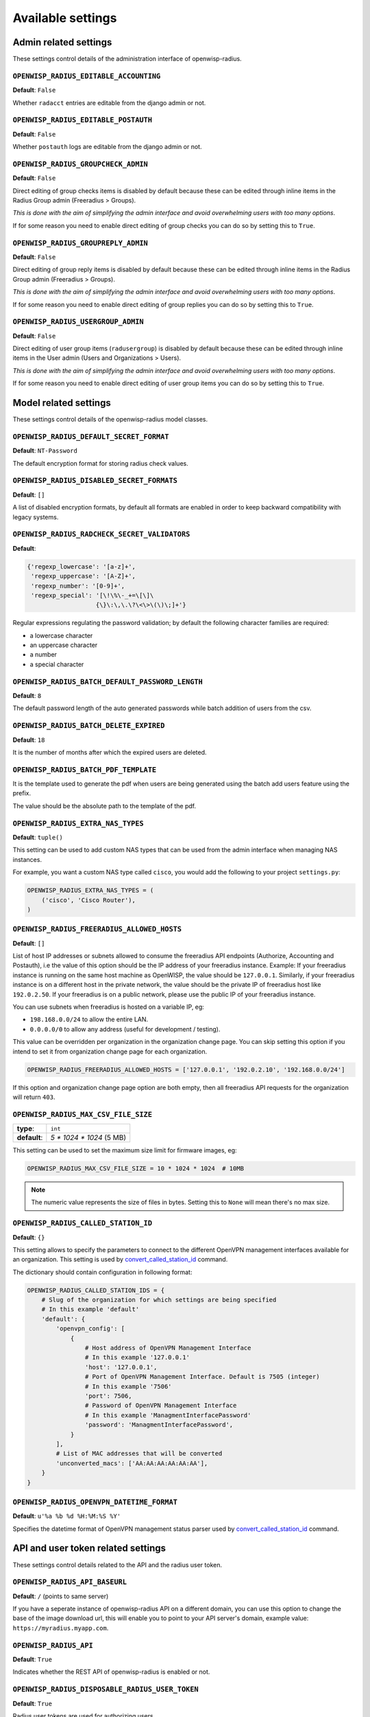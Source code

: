 Available settings
------------------

Admin related settings
======================

These settings control details of the administration interface of openwisp-radius.

``OPENWISP_RADIUS_EDITABLE_ACCOUNTING``
~~~~~~~~~~~~~~~~~~~~~~~~~~~~~~~~~~~~~~~

**Default**: ``False``

Whether ``radacct`` entries are editable from the django admin or not.

``OPENWISP_RADIUS_EDITABLE_POSTAUTH``
~~~~~~~~~~~~~~~~~~~~~~~~~~~~~~~~~~~~~

**Default**: ``False``

Whether ``postauth`` logs are editable from the django admin or not.

``OPENWISP_RADIUS_GROUPCHECK_ADMIN``
~~~~~~~~~~~~~~~~~~~~~~~~~~~~~~~~~~~~

**Default**: ``False``

Direct editing of group checks items is disabled by default because
these can be edited through inline items in the Radius Group
admin (Freeradius > Groups).

*This is done with the aim of simplifying the admin interface and avoid
overwhelming users with too many options*.

If for some reason you need to enable direct editing of group checks
you can do so by setting this to ``True``.

``OPENWISP_RADIUS_GROUPREPLY_ADMIN``
~~~~~~~~~~~~~~~~~~~~~~~~~~~~~~~~~~~~

**Default**: ``False``

Direct editing of group reply items is disabled by default because
these can be edited through inline items in the Radius Group
admin (Freeradius > Groups).

*This is done with the aim of simplifying the admin interface and avoid
overwhelming users with too many options*.

If for some reason you need to enable direct editing of group replies
you can do so by setting this to ``True``.

``OPENWISP_RADIUS_USERGROUP_ADMIN``
~~~~~~~~~~~~~~~~~~~~~~~~~~~~~~~~~~~

**Default**: ``False``

Direct editing of user group items (``radusergroup``) is disabled by default
because these can be edited through inline items in the User
admin (Users and Organizations > Users).

*This is done with the aim of simplifying the admin interface and avoid
overwhelming users with too many options*.

If for some reason you need to enable direct editing of user group items
you can do so by setting this to ``True``.

Model related settings
======================

These settings control details of the openwisp-radius model classes.

``OPENWISP_RADIUS_DEFAULT_SECRET_FORMAT``
~~~~~~~~~~~~~~~~~~~~~~~~~~~~~~~~~~~~~~~~~

**Default**: ``NT-Password``

The default encryption format for storing radius check values.

``OPENWISP_RADIUS_DISABLED_SECRET_FORMATS``
~~~~~~~~~~~~~~~~~~~~~~~~~~~~~~~~~~~~~~~~~~~

**Default**: ``[]``

A list of disabled encryption formats, by default all formats are
enabled in order to keep backward compatibility with legacy systems.

``OPENWISP_RADIUS_RADCHECK_SECRET_VALIDATORS``
~~~~~~~~~~~~~~~~~~~~~~~~~~~~~~~~~~~~~~~~~~~~~~

**Default**:

.. code-block:: python

    {'regexp_lowercase': '[a-z]+',
     'regexp_uppercase': '[A-Z]+',
     'regexp_number': '[0-9]+',
     'regexp_special': '[\!\%\-_+=\[\]\
                       {\}\:\,\.\?\<\>\(\)\;]+'}

Regular expressions regulating the password validation;
by default the following character families are required:

- a lowercase character
- an uppercase character
- a number
- a special character

``OPENWISP_RADIUS_BATCH_DEFAULT_PASSWORD_LENGTH``
~~~~~~~~~~~~~~~~~~~~~~~~~~~~~~~~~~~~~~~~~~~~~~~~~

**Default**: ``8``

The default password length of the auto generated passwords while
batch addition of users from the csv.

``OPENWISP_RADIUS_BATCH_DELETE_EXPIRED``
~~~~~~~~~~~~~~~~~~~~~~~~~~~~~~~~~~~~~~~~

**Default**: ``18``

It is the number of months after which the expired users are deleted.

``OPENWISP_RADIUS_BATCH_PDF_TEMPLATE``
~~~~~~~~~~~~~~~~~~~~~~~~~~~~~~~~~~~~~~

It is the template used to generate the pdf when users are being generated using the batch add users feature using the prefix.

The value should be the absolute path to the template of the pdf.

``OPENWISP_RADIUS_EXTRA_NAS_TYPES``
~~~~~~~~~~~~~~~~~~~~~~~~~~~~~~~~~~~

**Default**: ``tuple()``

This setting can be used to add custom NAS types that can be used from the
admin interface when managing NAS instances.

For example, you want a custom NAS type called ``cisco``, you would add
the following to your project ``settings.py``:

.. code-block:: python

    OPENWISP_RADIUS_EXTRA_NAS_TYPES = (
        ('cisco', 'Cisco Router'),
    )

``OPENWISP_RADIUS_FREERADIUS_ALLOWED_HOSTS``
~~~~~~~~~~~~~~~~~~~~~~~~~~~~~~~~~~~~~~~~~~~~

**Default**: ``[]``

List of host IP addresses or subnets allowed to consume the freeradius
API endpoints (Authorize, Accounting and Postauth), i.e the value
of this option should be the IP address of your freeradius
instance. Example: If your freeradius instance is running on
the same host machine as OpenWISP, the value should be ``127.0.0.1``.
Similarly, if your freeradius instance is on a different host in
the private network, the value should be the private IP of freeradius
host like ``192.0.2.50``. If your freeradius is on a public network,
please use the public IP of your freeradius instance.

You can use subnets when freeradius is hosted on a variable IP, eg:

- ``198.168.0.0/24`` to allow the entire LAN.
- ``0.0.0.0/0`` to allow any address (useful for development / testing).

This value can be overridden per organization in the organization
change page. You can skip setting this option if you intend to set
it from organization change page for each organization.

.. image:: /images/freeradius_allowed_hosts.png
   :alt: Organization change page freeradius settings

.. code-block:: python

    OPENWISP_RADIUS_FREERADIUS_ALLOWED_HOSTS = ['127.0.0.1', '192.0.2.10', '192.168.0.0/24']

If this option and organization change page option are both
empty, then all freeradius API requests for the organization
will return ``403``.

``OPENWISP_RADIUS_MAX_CSV_FILE_SIZE``
~~~~~~~~~~~~~~~~~~~~~~~~~~~~~~~~~~~~~

+--------------+----------------------------+
| **type**:    | ``int``                    |
+--------------+----------------------------+
| **default**: |  `5 * 1024 * 1024` (5 MB)  |
+--------------+----------------------------+

This setting can be used to set the maximum size limit for firmware images, eg:

.. code-block:: python

    OPENWISP_RADIUS_MAX_CSV_FILE_SIZE = 10 * 1024 * 1024  # 10MB

.. note::

    The numeric value represents the size of files in bytes.
    Setting this to ``None`` will mean there's no max size.

``OPENWISP_RADIUS_CALLED_STATION_ID``
~~~~~~~~~~~~~~~~~~~~~~~~~~~~~~~~~~~~~

**Default**: ``{}``

This setting allows to specify the parameters to connect to the different
OpenVPN management interfaces available for an organization. This setting is used by
`convert_called_station_id <management_commands.html#convert-called-station-id>`_ command.

The dictionary should contain configuration in following format:

.. code-block:: python

    OPENWISP_RADIUS_CALLED_STATION_IDS = {
        # Slug of the organization for which settings are being specified
        # In this example 'default'
        'default': {
            'openvpn_config': [
                {
                    # Host address of OpenVPN Management Interface
                    # In this example '127.0.0.1'
                    'host': '127.0.0.1',
                    # Port of OpenVPN Management Interface. Default is 7505 (integer)
                    # In this example '7506'
                    'port': 7506,
                    # Password of OpenVPN Management Interface
                    # In this example 'ManagmentInterfacePassword'
                    'password': 'ManagmentInterfacePassword',
                }
            ],
            # List of MAC addresses that will be converted
            'unconverted_macs': ['AA:AA:AA:AA:AA:AA'],
        }
    }


``OPENWISP_RADIUS_OPENVPN_DATETIME_FORMAT``
~~~~~~~~~~~~~~~~~~~~~~~~~~~~~~~~~~~~~~~~~~~

**Default**: ``u'%a %b %d %H:%M:%S %Y'``

Specifies the datetime format of OpenVPN management status parser used by
`convert_called_station_id <management_commands.html#convert-called-station-id>`_ command.


API and user token related settings
===================================

These settings control details related to the API and the radius user token.

``OPENWISP_RADIUS_API_BASEURL``
~~~~~~~~~~~~~~~~~~~~~~~~~~~~~~~

**Default**: ``/`` (points to same server)

If you have a seperate instance of openwisp-radius API on a
different domain, you can use this option to change the base of the image
download url, this will enable you to point to your API server's domain,
example value: ``https://myradius.myapp.com``.

``OPENWISP_RADIUS_API``
~~~~~~~~~~~~~~~~~~~~~~~

**Default**: ``True``

Indicates whether the REST API of openwisp-radius is enabled or not.

``OPENWISP_RADIUS_DISPOSABLE_RADIUS_USER_TOKEN``
~~~~~~~~~~~~~~~~~~~~~~~~~~~~~~~~~~~~~~~~~~~~~~~~

**Default**: ``True``

Radius user tokens are used for authorizing users.

When this setting is ``True`` radius user tokens are deleted right after a successful
authorization is performed. This reduces the possibility of attackers reusing
the access tokens and posing as other users if they manage to intercept it somehow.

``OPENWISP_RADIUS_API_AUTHORIZE_REJECT``
~~~~~~~~~~~~~~~~~~~~~~~~~~~~~~~~~~~~~~~~

**Default**: ``False``

Indicates wether the `Authorize API view <api.html#Authorize>`_ will return
``{"control:Auth-Type": "Reject"}`` or not.

Rejecting an authorization request explicitly will prevent freeradius from
attempting to perform authorization with other mechanisms (eg: radius checks, LDAP, etc.).

When set to ``False``, if an authorization request fails, the API will respond with
``None``, which will allow freeradius to keep attempting to authorize the request
with other freeradius modules.

Set this to ``True`` if you are performing authorization exclusively through the REST API.

``OPENWISP_RADIUS_API_ACCOUNTING_AUTO_GROUP``
~~~~~~~~~~~~~~~~~~~~~~~~~~~~~~~~~~~~~~~~~~~~~

**Default**: ``True``

When this setting is enabled, every accounting instance saved from the API will have
its ``groupname`` attribute automatically filled in.
The value filled in will be the ``groupname`` of the ``RadiusUserGroup`` of the highest
priority among the RadiusUserGroups related to the user with the ``username`` as in the
accounting instance.
In the event there is no user in the database corresponding to the ``username`` in the
accounting instance, the failure will be logged with ``warning`` level but the accounting
will be saved as usual.

``OPENWISP_RADIUS_ALLOWED_MOBILE_PREFIXES``
~~~~~~~~~~~~~~~~~~~~~~~~~~~~~~~~~~~~~~~~~~~

**Default**: ``[]``

This setting is used to specify a list of international mobile prefixes which should
be allowed to register into the system via the `user registration API <api.html#user-registration>`_.

That is, only users with phone numbers using the specified international prefixes will
be allowed to register.

Leaving this unset or setting it to an empty list (``[]``) will effectively allow
any international mobile prefix to register (which is the default setting).

For example:

.. code-block:: python

    OPENWISP_RADIUS_ALLOWED_MOBILE_PREFIXES = ['+44', '+237']

Using the setting above will only allow phone numbers from the UK (``+44``)
or Cameroon (``+237``).

.. note::

    This setting is applicable only for organizations which have enabled SMS verification.

``OPENWISP_RADIUS_OPTIONAL_REGISTRATION_FIELDS``
~~~~~~~~~~~~~~~~~~~~~~~~~~~~~~~~~~~~~~~~~~~~~~~~

**Default**:

.. code-block:: python

    {
        'first_name': 'disabled',
        'last_name': 'disabled',
        'birth_date': 'disabled',
        'location': 'disabled',
    }

This global setting is used to specify if the optional user fields
(``first_name``, ``last_name``, ``location`` and ``birth_date``)
shall be disabled (hence ignored), allowed or required in the
`User Registration API <api.html#user-registration>`_.

The allowed values are:

- ``disabled``: (**default**) the field is disabled.
- ``allowed``: the field is allowed but not mandatory.
- ``mandatory``: the field is mandatory.

For example:

.. code-block:: python

    OPENWISP_RADIUS_OPTIONAL_REGISTRATION_FIELDS = {
        'first_name': 'disabled',
        'last_name': 'disabled',
        'birth_date': 'mandatory',
        'location': 'allowed',
    }

Means:

- ``first_name`` and ``last_name`` fields are not required and their values
  if provided are ignored.
- ``location`` field is not required but its value will
  be saved to the database if provided.
- ``birth_date`` field is required and a ``ValidationError``
  exception is raised if its value is not provided.

The setting for each field can also be overridden at organization level
if needed, by going to
``Home › Users and Organizations › Organizations > Edit organization`` and
then scrolling down to ``ORGANIZATION RADIUS SETTINGS``.

.. image:: /images/optional_fields.png
    :alt: optional field setting

By default the fields at organization level hold a ``NULL`` value,
which means that the global setting specified in ``settings.py`` will
be used.

``OPENWISP_RADIUS_PASSWORD_RESET_URLS``
~~~~~~~~~~~~~~~~~~~~~~~~~~~~~~~~~~~~~~~

**Default**:

.. code-block:: python

    {
        'default': 'https://{site}/{organization}/password/reset/confirm/{uid}/{token}'
    }

A dictionary representing the frontend URLs through which end users can complete
the password reset operation.

The frontend could be `openwisp-wifi-login-pages <https://github.com/openwisp/openwisp-wifi-login-pages>`_
or another in-house captive page solution.

Keys of the dictionary must be either UUID of organizations or ``default``, which is the fallback URL
that will be used in case there's no customized URL for a specific organization.

The meaning of the variables in the string is the following:

- ``{site}``: site domain as defined in the
  `django site framework <https://docs.djangoproject.com/en/dev/ref/contrib/sites/>`_
  (defaults to example.com and an be changed through the django admin)
- ``{organization}``: organization slug
- ``{uid}``: uid of the password reset request
- ``{token}``: token of the password reset request

If you're using `openwisp-wifi-login-pages <https://github.com/openwisp/openwisp-wifi-login-pages>`_,
the configuration is fairly simple, in case the nodejs app is installed in the same domain
of openwisp-radius, you only have to ensure the domain field in the main Site object is correct,
if instead the nodejs app is deployed on a different domain, say ``login.wifiservice.com``,
the configuration should be simply changed to:

.. code-block:: python

    {
        'default': 'https://login.wifiservice.com/{organization}/password/reset/confirm/{uid}/{token}'
    }

``OPENWISP_RADIUS_REGISTRATION_API_ENABLED``
~~~~~~~~~~~~~~~~~~~~~~~~~~~~~~~~~~~~~~~~~~~~

**Default**: ``True``

Indicates whether the API registration view is enabled or not.
When this setting is disabled (i.e. ``False``), the registration API view is disabled.

**This setting can be overridden in individual organizations
via the admin interface**, by going to *Organizations*
then edit a specific organization and scroll down to
*"Organization RADIUS settings"*, as shown in the screenshot below.

.. image:: /images/organization_registration_setting.png
   :alt: Organization RADIUS settings

.. note::

    We recommend using the override via the admin interface only when there
    are special organizations which need a different configuration, otherwise,
    if all the organization use the same configuration, we recommend
    changing the global setting.

``OPENWISP_RADIUS_NEEDS_IDENTITY_VERIFICATION``
~~~~~~~~~~~~~~~~~~~~~~~~~~~~~~~~~~~~~~~~~~~~~~~

**Default**: ``False``

Indicates whether organizations require a user to be verified in order to login.
This can be overridden globally or for each organization separately via the admin
interface.

If this is enabled, each registered user should be verified using a verification method.
The following choices are available by default:

- ``''`` (empty string): unspecified
- ``manual``: manually created
- ``email``: Email (No Identity Verification)
- ``mobile_phone``: Mobile phone number verification via SMS
- ``social_login``: Social login, enabled only if ``allauth.socialaccount``
  is listed in ``settings.INSTALLED_APPS``

.. note::

    Of the methods listed above, ``mobile_phone`` is generally
    accepted as a legal and valid form of indirect identity verification
    in those countries who require to provide
    a valid ID document before buying a SIM card.

    Organizations which are required by law to identify their users
    before allowing them to access the network (eg: ISPs) can restrict
    users to register only through this method and can configure the system
    to only `allow international mobile prefixes <#openwisp-radius-allowed-mobile-prefixes>`_
    of countries which require a valid ID document to buy a SIM card.

    **Disclaimer:** these are just suggestions on possible configurations
    of OpenWISP RADIUS and must not be considered as legal advice.

Adding support for more registration/verification methods
#########################################################

For those who need to implement additional registration and identity
verification methods, such as supporting a National ID card, new methods
can be added or an existing method can be removed using
the ``register_registration_method``
and ``unregister_registration_method`` functions respectively.

For example:

.. code-block:: python

    from openwisp_radius.registration import (
        register_registration_method,
        unregister_registration_method,
    )

    # Enable registering via national digital ID
    register_registration_method('national_id', 'National Digital ID')

    # Remove mobile verification method
    unregister_registration_method('mobile_phone')

.. note::

    Both functions will fail if a specific registration method
    is already registered or unregistered, unless the keyword argument
    ``fail_loud`` is passed as ``False`` (this useful when working with
    additional registration methods which are supported by multiple
    custom modules).

.. warning::

    If you need to implement a registration method that needs to grant limited
    internet access to unverified users so they can complete their
    verification process online on other websites which cannot be predicted
    and hence cannot be added to the walled garden, you can pass
    ``authorize_unverified=True`` to the ``register_registration_method``
    function.

    This is needed to implement payment flows in which users insert
    a specific 3D secure code in the website of their bank.
    Keep in mind that you should create a specific limited radius group
    for these unverified users.

    Payment flows and credit/debit card verification are fully implemented
    in **OpenWISP Subscriptions**, a premium module available only to
    customers of the
    `commercial support offering of OpenWISP <../general/support.html>`_.

Email related settings
======================

Emails can be sent to users whose usernames or passwords have been auto-generated.
The content of these emails can be customized with the settings explained below.

``OPENWISP_RADIUS_BATCH_MAIL_SUBJECT``
~~~~~~~~~~~~~~~~~~~~~~~~~~~~~~~~~~~~~~

**Default**: ``Credentials``

It is the subject of the mail to be sent to the users. Eg: ``Login Credentials``.

``OPENWISP_RADIUS_BATCH_MAIL_MESSAGE``
~~~~~~~~~~~~~~~~~~~~~~~~~~~~~~~~~~~~~~

**Default**: ``username: {}, password: {}``

The message should be a string in the format ``Your username is {} and password is {}``.

The text could be anything but should have the format string operator ``{}`` for
``.format`` operations to work.

``OPENWISP_RADIUS_BATCH_MAIL_SENDER``
~~~~~~~~~~~~~~~~~~~~~~~~~~~~~~~~~~~~~

**Default**: ``settings.DEFAULT_FROM_EMAIL``

It is the sender email which is also to be configured in the SMTP settings.
The default sender email is a common setting from the
`Django core settings  <https://docs.djangoproject.com/en/dev/ref/settings/#default-from-email>`_
under ``DEFAULT_FROM_EMAIL``.
Currently, ``DEFAULT_FROM_EMAIL`` is set to to ``webmaster@localhost``.

.. note::

    To learn about configuring SAML Login refer to the
    `"Settings" section of SAML Login documentation <saml.html#settings>`_

